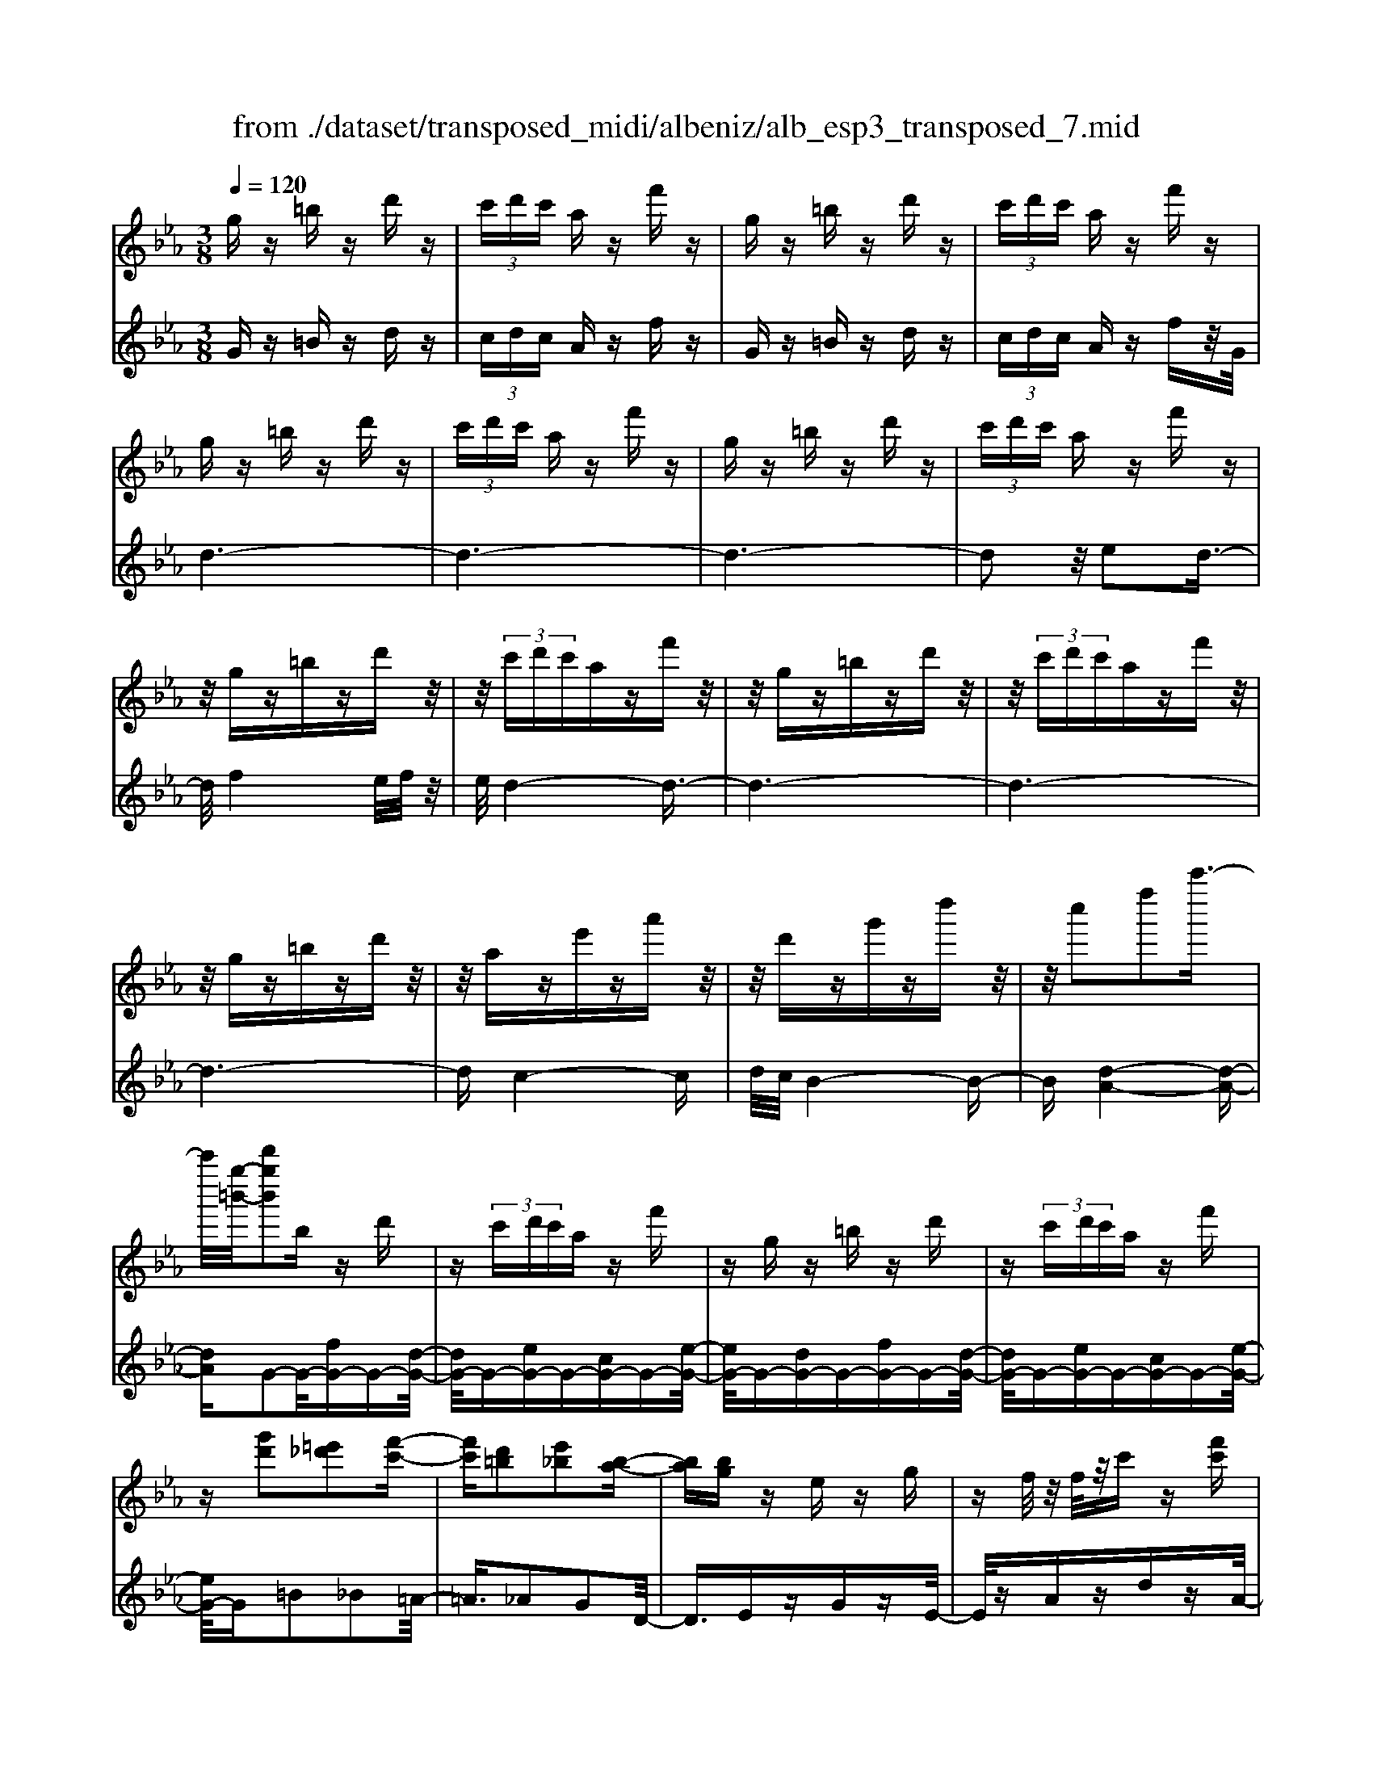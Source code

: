 X: 1
T: from ./dataset/transposed_midi/albeniz/alb_esp3_transposed_7.mid
M: 3/8
L: 1/16
Q:1/4=120
% Last note suggests unknown mode tune
K:Eb % 3 flats
V:1
%%MIDI program 0
gz =bz d'z| \
 (3c'd'c' az f'z| \
gz =bz d'z| \
 (3c'd'c' az f'z|
gz =bz d'z| \
 (3c'd'c' az f'z| \
gz =bz d'z| \
 (3c'd'c' az f'z|
z/2gz=bzd'z/2| \
z/2 (3c'd'c'azf'z/2| \
z/2gz=bzd'z/2| \
z/2 (3c'd'c'azf'z/2|
z/2gz=bzd'z/2| \
z/2aze'za'z/2| \
z/2d'zg'zd''z/2| \
z/2c''2f''2c'''3/2-|
c'''/2[g''-=b'-]/2[d'''g''b']2b zd'| \
z (3c'd'c'a zf'| \
zg z=b zd'| \
z (3c'd'c'a zf'|
z[g'd']2[=e'_d']2[f'-c'-]| \
[f'c'][d'=b]2[e'_b]2[b-a-]| \
[ba][bg] ze zg| \
zf/2z/2 f/2z/2c' z[f'c']|
zg z=b zd'| \
z (3c'd'c'a zf'| \
zg z=b zd'| \
z (3c'd'c'a zf'|
zg z=b zd'| \
z3/2 (3c'd'c'azf'/2-| \
f'/2zgz=bzd'/2-| \
d'/2z (3c'd'c'azf'/2-|
f'/2zgz=bzd'/2-| \
d'/2zaze'za'/2-| \
a'/2zd'zg'zd''/2-| \
d''/2zc''2f''2c'''/2-|
c'''-[c'''=b'-]/2[g''-b'-]/2 [d'''-g''-b']3/2[d'''g'']/2 bz| \
d'z  (3c'd'c' az| \
f'z gz =bz| \
d'z  (3c'd'c' az|
f'z3 z/2=bz/2| \
z/2d'z[a'c'-]/2[b'c'-]/2c'/2- [a'c'-]/2[f'c'-]c'/2-| \
c'/2-[a'c'-]c'z2=bz/2| \
z/2d'z[a'c'-]/2c'/2-[b'c'-]/2 [a'c'-]/2[f'c'-]c'/2-|
c'/2-[a'c'-]c'z2[=e'-_d'-]3/2| \
[=e'_d']/2[f'c']2[=d'=b]2[_e'-_b-]3/2| \
[e'b]/2[ba]2[bg]zez/2| \
z/2gz3/2f/2z/2 f/2z/2c'|
z[f'c'] zg' =a'=b'| \
c''d'' e''z/2f''2e''/2| \
f''/2z/2e''/2d''c''d''z/2e''| \
d''b' g'2 z/2a'b'/2-|
b'/2c''d''e''z/2 c''b'| \
c''b' g'e' z/2f'g'/2-| \
g'/2b'a'g'a'c''z/2| \
z/2[g'=b]/2g/2z[g'b]/2z/2g/2 z[g'b]/2g/2|
z[f'c']/2a/2 z[f'c']/2z/2 a/2z[f'c']/2| \
a/2z[g'=b]/2 g/2z[g'b]/2 z/2g/2z| \
[g'=b]/2g/2z [f'c']/2a/2z [f'c']/2z/2a/2z/2| \
z/2[f'c']/2a/2z[g'=b]/2z/2g/2 z/2[g'b]/2z/2g/2|
z[g'=b]/2g/2 z[g'b]/2g/2 z[g'b]/2z/2| \
g/2z/2[g'=b]/2z/2 g/2z[g'b]/2 g/2z[g'b]/2| \
z/2g/2z [g'=b]/2g/2z [g'b]/2z/2g/2z/2| \
z/2[g'-=b-]/2[g'bg-]/2g/2 z/2[g'b]gz/2[b''-d''-b'-]|
[=b''-d''-b'-]6| \
[=b''d''b']3/2z3g3/2-| \
g2 c'4-| \
c'6-|
c'6| \
b3-b/2c'2-c'/2-| \
c'6-| \
c'b3 c'2-|
c'6-| \
c'2 bc' bg-| \
g4- g3/2z/2| \
z2 G2- G/2B3/2-|
B/2e2g2b3/2-| \
b/2z/2e'2g'2b'-| \
b'z/2e''2g''2-g''/2| \
b''2- b''/2z3z/2|
z2 z/2g3-g/2| \
c'6-| \
c'3-c'/2z/2 b2-| \
bc'4-c'-|
c'4- c'/2b3/2-| \
b3/2z/2 c'3-[c'b-]/2b/2-| \
b2- b/2c'3/2 d'3/2c'/2-| \
c'b3/2z/2a3-|
a6-| \
a4 z2| \
C2- C/2E2A3/2-| \
A/2c2z/2e2a-|
ac'2e'2z/2a'/2-| \
a'3/2c''2-c''/2 c'''2-| \
c'''/2z4z3/2| \
z/2a3-a/2 c'2-|
c'6-| \
c'6-| \
c'2 z/2b3c'/2-| \
c'4- c'3/2d'/2-|
d'2- d'/2z/2e'3-| \
[e'c'-]/2c'/2z/2d'c'b3/2a-| \
a/2g4-g3/2-| \
g6-|
g3/2z2G2-G/2| \
B2 e2 g2| \
z/2b2e'2g'3/2-| \
g'/2b'2z/2e''2g''-|
g''3/2b''2-b''/2 z2| \
z4 g2-| \
g3/2b4-b/2-| \
b6-|
b4- b3/2z/2| \
a3g3-| \
g3f3| \
z/2g3a3/2b-|
b/2a3/2 g3/2f2-f/2-| \
f6-| \
f4- f/2z3/2| \
zB,2-B,/2D2A/2-|
A3/2B2d2z/2| \
a2 b2 d'2| \
a'2 z/2b'2-b'/2d''-| \
d''3/2z2a3/2z/2b/2-|
bc'3/2z/2d' e'd'| \
c'3/2b3/2c' z/2d'c'/2-| \
c'/2b3/2 a3/2b3/2z/2c'/2-| \
c'3/2b3/2-[ba-]/2a3/2g-|
g6-| \
g6-| \
gz2z/2G2-G/2| \
B2 e2 g2|
b2 z/2e'2g'3/2-| \
g'/2b'2z/2e''2g''-| \
g''3/2b''2-b''/2 g2-| \
g6-|
g3/2-[c'-g]/2 c'4-| \
c'6-| \
c'6-| \
c'3z3|
z6| \
c2 d2 z/2f3/2-| \
f/2a2z3z/2| \
z6|
c''6-| \
c''4- c''3/2b/2-| \
b6-| \
b3/2c'3-c'/2-[c'b-]/2b/2-|
b2- b/2z/2a3-| \
a/2-[ag-]/2g3- g/2z/2a-| \
[b-a]/2ba-[ag-]/2g f3/2e/2-| \
e/2-[ed-]/2d/2z/2 ed cz/2B/2-|
B/2 (3A2B2=B2cd/2-| \
d/2 (3f2e2d2c=B/2-| \
=Bc3/2A3-A/2| \
gz =bz d'z|
 (3c'd'c' az f'z| \
gz =bz d'z| \
 (3c'd'c' az f'z| \
gz =bz d'z|
 (3c'd'c' az f'z| \
gz =bz d'z| \
 (3c'd'c' az f'z| \
gz =bz d'z|
z/2 (3c'd'c'azf'z/2| \
z/2gz=bzd'z/2| \
z/2 (3c'd'c'azf'z/2| \
z/2gz=bzd'z/2|
z/2aze'za'z/2| \
z/2d'zg'zd''z/2| \
z/2c''2f''2c'''3/2-| \
[c'''=b'-]/2[d'''g''-b']2g''/2b zd'|
z (3c'd'c'a zf'| \
zg z=b zd'| \
z (3c'd'c'a zf'| \
z[g'd']2[=e'_d']2[f'-c'-]|
[f'c'][d'=b]2[e'_b]2[b-a-]| \
[ba][bg] ze zg| \
zf/2z/2 f/2z/2c' z[f'c']| \
zg z=b zd'|
z (3c'd'c'a zf'| \
zg z=b zd'| \
z (3c'd'c'a zf'| \
z3/2gz=bzd'/2-|
d'/2z (3c'd'c'azf'/2-| \
f'/2zgz=bzd'/2-| \
d'/2z (3c'd'c'azf'/2-| \
f'/2zgz=bzd'/2-|
d'/2zaze'za'/2-| \
a'/2zd'zg'zd''/2-| \
d''/2zc''2f''2c'''/2-| \
c'''3/2[g''-=b'-]/2 [d'''g''b']2 bz|
d'z  (3c'd'c' az| \
f'z gz =bz| \
d'z  (3c'd'c' az| \
f'z3 z/2=bz/2|
z/2d'z[a'c'-]/2[b'c'-]/2c'/2- [a'c'-]/2[f'c'-]c'/2-| \
c'/2-[a'c'-]c'z2=bz/2| \
z/2d'z[a'c'-]/2c'/2-[b'c'-]/2 [a'c'-]/2[f'c'-]c'/2-| \
c'/2-[a'c'-]c'z2[=e'-_d'-]3/2|
[=e'_d']/2[f'c']2[=d'=b]2[_e'-_b-]3/2| \
[e'b]/2[ba]2[bg]zez/2| \
z/2gz3/2f/2z/2 f/2z/2c'| \
z[f'c'] zg' =a'=b'|
c''d'' e''z/2f''2e''/2| \
f''/2z/2e''/2d''c''d''z/2e''| \
d''b' g'2- g'/2a'b'/2-| \
b'/2c''d''z/2e'' c''b'|
c''b' g'e' z/2f'g'/2-| \
g'/2b'a'g'a'c''z/2| \
z/2[g'=b]/2g/2z[g'b]/2z/2g/2 z[g'b]/2g/2| \
z[f'c']/2a/2 z[f'c']/2z/2 a/2z[f'c']/2|
a/2z[g'=b]g/2z/2[g'b]/2 z/2g/2z| \
[g'=b]/2g/2z [f'c']/2z/2a/2z/2 [f'c']/2z/2a/2z/2| \
z/2[f'c']/2a/2z[g'=b]/2z/2g/2 z[g'b]/2g/2| \
z[g'=b]/2g/2 z[g'b]/2z/2 g/2z[g'b]/2|
g/2z[g'=b]/2 g/2z[g'b]/2 z/2g/2z| \
[g'=b]/2g/2z [g'b]/2z/2g/2z[g'b]/2g| \
z/2[g'=b]gz/2[g'b] g[b''-d''-b'-]| \
[=b''-d''-b'-]6|
[=b''-d''-b'-]4 [b''d''b']g-| \
g6-| \
[gf-]/2f4-f3/2-| \
f4 e3/2z/2|
f3/2z/2 g2 z/2a3/2-| \
a/2z/2[g-=B-]4[g-B-]| \
[g-=B-]3[g-B-]/2[b'-d'-b-gB]/2 [b'-d'-b-]2|[=b'-d'-b-]6|
[=b'-d'-b-]6|[=b'-d'-b-]4 [b'd'b]3/2z/2|
V:2
%%MIDI program 0
Gz =Bz dz| \
 (3cdc Az fz| \
Gz =Bz dz| \
 (3cdc Az fz/2G/2|
d6-| \
d6-| \
d6-| \
d2 z/2e2d3/2-|
d/2f4e/2f/2z/2| \
e/2d4-d3/2-| \
d6-| \
d6-|
d6-| \
dc4-c| \
d/2c/2B4-B-| \
B[d-A-]4[d-A-]|
[dA]G2-G/2-[fG-]G-[d-G-]/2| \
[dG-]/2G-[eG-]G-[cG-]G-[e-G-]/2| \
[eG-]/2G-[dG-]G-[fG-]G-[d-G-]/2| \
[dG-]/2G-[eG-]G-[cG-]G-[e-G-]/2|
[eG-]/2G=B2_B2=A/2-| \
=A3/2_A2G2D/2-| \
D3/2EzGzE/2-| \
E/2zAzdzA/2-|
A/2z/2G/2d4-d/2-| \
d6-| \
d6-| \
d3-d/2e2z/2|
d2 f4| \
 (3efe d4-| \
d6-| \
d6-|
d6-| \
d2- d/2c3-c/2-| \
c3/2d/2 c/2B3-B/2-| \
B2- B/2[d-A-]3[d-A-]/2|
[d-A-]2 [dA]/2G2-G/2-[fG-]| \
G-[dG-] G-[eG-] G-[cG-]| \
G-[eG-] G-[dG-] G-[fG-]| \
G-[dG-] G-[eG-] G-[cG-]|
G-[eG-] G/2G/2g3-| \
g3z/2f2d/2-| \
d3/2f2g2-g/2-| \
g3-g/2f2d/2-|
d3/2f2g2b/2-| \
b3/2=a2_a2g/2-| \
g3/2d2Ez3/2| \
Gz Ez Az|
dz Az G=A| \
=Bc z/2def3/2-| \
f/2 (3efedcz/2d| \
ed Bz/2G2A/2-|
A/2Bcz/2d ec| \
Bc BG z/2EF/2-| \
F/2GBAGAc/2-| \
c/2z/2G zd z=b/2z/2|
z3/2Gzdzc'/2| \
z2 Gz dz| \
=b/2z2Gzdz/2| \
z/2c'/2z2G zd|
z=b/2z2d'zb/2| \
z3/2d'z=b/2 z2| \
d'z =b/2z2d'z/2| \
z/2=b/2z2d' z2|
[g'-d'-g-]6| \
[g'-d'-g-]2 [g'd'g]/2z3z/2| \
z6| \
z6|
z6| \
z6| \
z6| \
z6|
z6| \
z6| \
z6| \
zE,2-[B,-E,]/2B,2E/2-|
E3/2G2B2z/2| \
e2 g2 b2| \
e'2 z/2g'2b'3/2-| \
b'e''2-e''/2z2z/2|
z6| \
z6| \
z6| \
z6|
z6| \
z6| \
z6| \
z6|
z6| \
z4 zA,,-| \
A,,3/2E,2-[A,-E,]/2 A,3/2C/2-| \
C3/2z/2 E2 A2|
c2 e2 z/2a3/2-| \
a/2c'2e'2-e'/2a'-| \
a'3/2z4z/2| \
z6|
z6| \
z6| \
z6| \
z6|
z6| \
z6| \
z6| \
z6|
z2 z/2E,2-[B,-E,]/2B,-| \
B,E2G2B-| \
Bz/2e2g2b/2-| \
b3/2e'2z/2 g'2|
b'2- b'/2e''2-e''/2z| \
z6| \
z6| \
z6|
z6| \
z6| \
z6| \
z6|
z6| \
z6| \
z4 z3/2B,,/2-| \
B,,2 F,2- [B,-F,]/2B,3/2|
z/2D2F2B3/2-| \
B/2d2z/2f2b-| \
bd'2z/2f'2-[a'-f']/2| \
a'2 z4|
z6| \
z6| \
z6| \
z6|
z6| \
z6| \
z2 E,2- E,/2B,3/2-| \
B,/2-[E-B,]/2E3/2G2z/2B-|
Be2g2b-| \
bz/2e'2g'2b'/2-| \
b'2 e''2- e''/2z3/2| \
z6|
z6| \
z6| \
z6| \
z4 F,2-|
[D-F,]/2D3/2 z/2F2A3/2-| \
A/2z4z3/2| \
z3z/2c'2d'/2-| \
d'3/2z/2 f'2- [a'-f']/2a'3/2-|
a'/2z4z3/2| \
z6| \
z6| \
z6|
z6| \
z6| \
z6| \
z6|
z6| \
z6| \
z6| \
z/2Gz=Bzdz/2|
z/2 (3cdcAzfz/2| \
z/2Gz=Bzdz/2| \
z/2 (3cdcAzfz/2| \
G/2d4-d3/2-|
d6-| \
d6-| \
d2- d/2e2z/2d-| \
df4e/2f/2|
z/2e/2d4-d-| \
d6-| \
d6-| \
d6-|
d3/2c4-c/2-| \
c/2d/2c/2B4-B/2-| \
B3/2[d-A-]4[d-A-]/2| \
[dA]3/2G2-G/2- [fG-]G-|
[dG-]G- [eG-]G- [cG-]G-| \
[eG-]G- [dG-]G- [fG-]G-| \
[dG-]G- [eG-]G- [cG-]G-| \
[eG-]G =B2 _B2|
=A2 _A2 G2| \
D2 z/2EzGz/2| \
z/2EzAzdz/2| \
z/2A>Gd3-d/2-|
d6-| \
d6-| \
d4- d/2e3/2-| \
e/2d2z/2f3-|
f (3efed3-| \
d6-| \
d6-| \
d6-|
d3-[dc-]/2c2-c/2-| \
c2 z/2d/2c/2B2-B/2-| \
B3-B/2[d-A-]2[d-A-]/2| \
[d-A-]3[dA]/2G2-G/2-|
[fG-]G- [dG-]G- [eG-]G-| \
[cG-]G- [eG-]G- [dG-]G-| \
[fG-]G- [dG-]G- [eG-]G-| \
[cG-]G- [eG-]G/2G/2 g2-|
g4 z/2f3/2-| \
f/2d2f2g3/2-| \
g4- g/2f3/2-| \
f/2d2f2g3/2-|
g/2b2=a2_a3/2-| \
a/2g2d2z/2E| \
zG zE zA| \
zd zA zG|
=A=B z/2cdef/2-| \
f3/2 (3efedz/2c| \
de dB z/2G3/2-| \
G/2-[A-G]/2A/2Bz/2c de|
cB cB z/2GE/2-| \
E/2FGBAGA/2-| \
A/2z/2c Gz dz| \
z/2=b/2z3/2Gzdz/2|
zc'/2z3/2G zd| \
z3/2=b/2 z3/2Gzd/2-| \
d/2z3/2 c'/2z3/2 Gz| \
dz3/2=b/2z3/2d'z/2|
z/2=b/2z2d' zb/2z/2| \
zd' z3/2=b/2 z3/2d'/2-| \
d'/2z3/2 =b/2z3/2 d'z| \
z[g'-d'-g-]4[g'-d'-g-]|
[g'-d'-g-]6| \
[g'd'g]A,3/2D3/2 A-[c-A]/2c/2-| \
c/2d3/2 z4| \
z6|
z6| \
z3[D-G,-]3| \
[D-G,-]4 [D-G,-]3/2[g-d-G-DG,]/2|[g-d-G-]6|
[g-d-G-]6|[g-d-G-]6|[gdG]3/2z/2 
